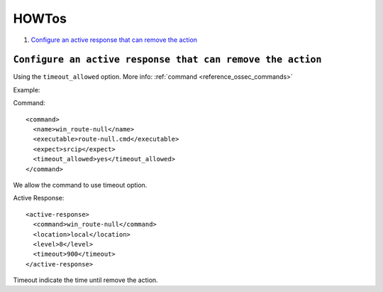 .. _how_to_remediation:

HOWTos
==========================

1. `Configure an active response that can remove the action`_

``Configure an active response that can remove the action``
-----------------------------------------------------------

Using the ``timeout_allowed`` option. More info: :ref:`command <reference_ossec_commands>`

Example:

Command::

  <command>
    <name>win_route-null</name>
    <executable>route-null.cmd</executable>
    <expect>srcip</expect>
    <timeout_allowed>yes</timeout_allowed>
  </command>

We allow the command to use timeout option.

Active Response::

  <active‐response>
    <command>win_route‐null</command>
    <location>local</location>
    <level>8</level>
    <timeout>900</timeout>
  </active‐response>

Timeout indicate the time until remove the action.
